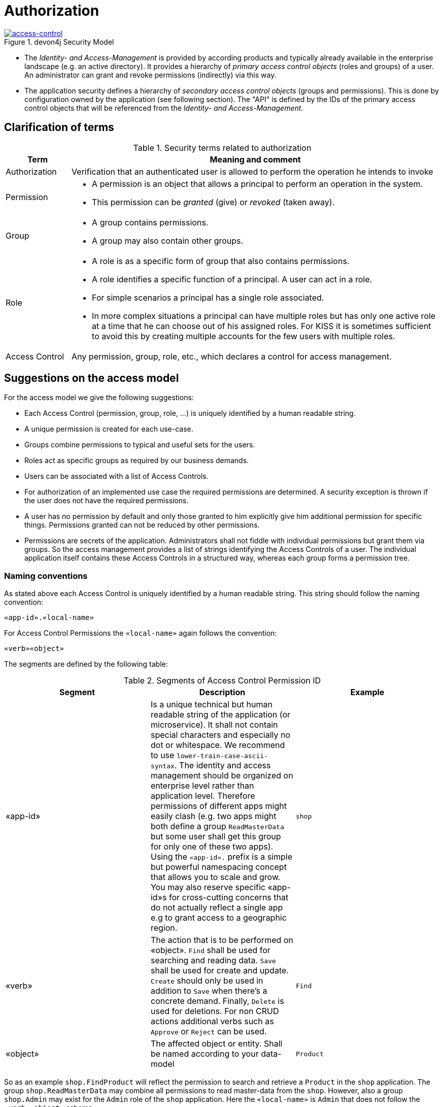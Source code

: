 = Authorization

.devon4j Security Model
image::Security-AccessControl.png["access-control",scaledwidth="80%",align="center",link="images/Security-AccessControl.png"]

* The _Identity- and Access-Management_ is provided by according products and typically already available in the enterprise landscape (e.g. an active directory). 
It provides a hierarchy of _primary access control objects_ (roles and groups) of a user. 
An administrator can grant and revoke permissions (indirectly) via this way.
* The application security defines a hierarchy of _secondary access control objects_ (groups and permissions). 
This is done by configuration owned by the application (see following section). 
The "API" is defined by the IDs of the primary access control objects that will be referenced from the _Identity- and Access-Management_.


== Clarification of terms

.Security terms related to authorization
[options="header", cols="15%,85%"]
|=======================
|*Term*|*Meaning and comment*

| Authorization 
| Verification that an authenticated user is allowed to perform the operation he intends to invoke

|Permission
a|
* A permission is an object that allows a principal to perform an operation in the system. 
* This permission can be _granted_ (give) or _revoked_ (taken away). 

|Group
a|
* A group contains permissions. 
* A group may also contain other groups. 

|Role
a|
* A role is as a specific form of group that also contains permissions. 
* A role identifies a specific function of a principal. 
A user can act in a role.
* For simple scenarios a principal has a single role associated.
* In more complex situations a principal can have multiple roles but has only one active role at a time that he can choose out of his assigned roles. 
For KISS it is sometimes sufficient to avoid this by creating multiple accounts for the few users with multiple roles. 

| Access Control 
| Any permission, group, role, etc., which declares a control for access management.
|=======================

== Suggestions on the access model

For the access model we give the following suggestions:

* Each Access Control (permission, group, role, ...) is uniquely identified by a human readable string.
* A unique permission is created for each use-case.
* Groups combine permissions to typical and useful sets for the users.
* Roles act as specific groups as required by our business demands.
* Users can be associated with a list of Access Controls.
* For authorization of an implemented use case the required permissions are determined.
A security exception is thrown if the user does not have the required permissions.
* A user has no permission by default and only those granted to him explicitly give him additional permission for specific things. Permissions granted can not be reduced by other permissions.
* Permissions are secrets of the application. 
Administrators shall not fiddle with individual permissions but grant them via groups. 
So the access management provides a list of strings identifying the Access Controls of a user. 
The individual application itself contains these Access Controls in a structured way, whereas each group forms a permission tree.

=== Naming conventions

As stated above each Access Control is uniquely identified by a human readable string. This string should follow the naming convention: 
```
«app-id».«local-name»
```
For Access Control Permissions the `«local-name»` again follows the convention:
```
«verb»«object»
```
The segments are defined by the following table:

.Segments of Access Control Permission ID
[options="header"]
|=============================================
|*Segment* | *Description* | *Example*

|«app-id»
|Is a unique technical but human readable string of the application (or microservice). 
It shall not contain special characters and especially no dot or whitespace. 
We recommend to use `lower-train-case-ascii-syntax`. 
The identity and access management should be organized on enterprise level rather than application level. 
Therefore permissions of different apps might easily clash (e.g. two apps might both define a group `ReadMasterData` but some user shall get this group for only one of these two apps). 
Using the `«app-id».` prefix is a simple but powerful namespacing concept that allows you to scale and grow. 
You may also reserve specific «app-id»s for cross-cutting concerns that do not actually reflect a single app e.g to grant access to a geographic region. 
|`shop`

|«verb»
|The action that is to be performed on «object». 
`Find` shall be used for searching and reading data. 
`Save` shall be used for create and update. 
`Create` should only be used in addition to `Save` when there's a concrete demand. 
Finally, `Delete` is used for deletions. 
For non CRUD actions additional verbs such as `Approve` or `Reject` can be used.
|`Find`

|«object»
|The affected object or entity. 
Shall be named according to your data-model
|`Product`

|=============================================

So as an example `shop.FindProduct` will reflect the permission to search and retrieve a `Product` in the `shop` application. 
The group `shop.ReadMasterData` may combine all permissions to read master-data from the `shop`. 
However, also a group `shop.Admin` may exist for the `Admin` role of the `shop` application. 
Here the `«local-name»` is `Admin` that does not follow the `«verb»«object»` schema.

== References
* https://docs.spring.io/spring-security/site/docs/current/reference/html5/#servlet-authorization
* http://projects.spring.io/spring-security/
